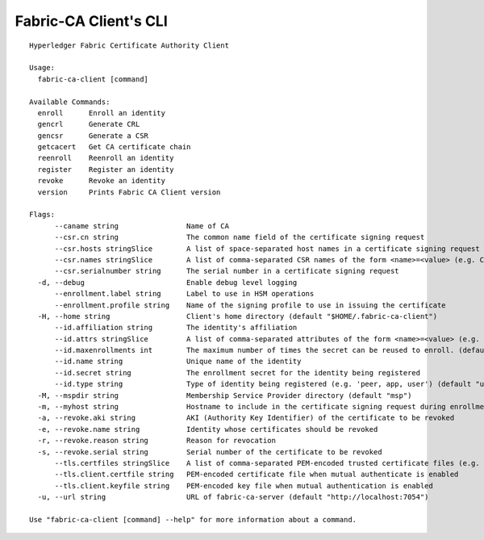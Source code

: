 Fabric-CA Client's CLI
======================

::

    Hyperledger Fabric Certificate Authority Client
    
    Usage:
      fabric-ca-client [command]
    
    Available Commands:
      enroll      Enroll an identity
      gencrl      Generate CRL
      gencsr      Generate a CSR
      getcacert   Get CA certificate chain
      reenroll    Reenroll an identity
      register    Register an identity
      revoke      Revoke an identity
      version     Prints Fabric CA Client version
    
    Flags:
          --caname string                Name of CA
          --csr.cn string                The common name field of the certificate signing request
          --csr.hosts stringSlice        A list of space-separated host names in a certificate signing request
          --csr.names stringSlice        A list of comma-separated CSR names of the form <name>=<value> (e.g. C=CA,O=Org1)
          --csr.serialnumber string      The serial number in a certificate signing request
      -d, --debug                        Enable debug level logging
          --enrollment.label string      Label to use in HSM operations
          --enrollment.profile string    Name of the signing profile to use in issuing the certificate
      -H, --home string                  Client's home directory (default "$HOME/.fabric-ca-client")
          --id.affiliation string        The identity's affiliation
          --id.attrs stringSlice         A list of comma-separated attributes of the form <name>=<value> (e.g. foo=foo1,bar=bar1)
          --id.maxenrollments int        The maximum number of times the secret can be reused to enroll. (default -1)
          --id.name string               Unique name of the identity
          --id.secret string             The enrollment secret for the identity being registered
          --id.type string               Type of identity being registered (e.g. 'peer, app, user') (default "user")
      -M, --mspdir string                Membership Service Provider directory (default "msp")
      -m, --myhost string                Hostname to include in the certificate signing request during enrollment (default "$HOSTNAME")
      -a, --revoke.aki string            AKI (Authority Key Identifier) of the certificate to be revoked
      -e, --revoke.name string           Identity whose certificates should be revoked
      -r, --revoke.reason string         Reason for revocation
      -s, --revoke.serial string         Serial number of the certificate to be revoked
          --tls.certfiles stringSlice    A list of comma-separated PEM-encoded trusted certificate files (e.g. root1.pem,root2.pem)
          --tls.client.certfile string   PEM-encoded certificate file when mutual authenticate is enabled
          --tls.client.keyfile string    PEM-encoded key file when mutual authentication is enabled
      -u, --url string                   URL of fabric-ca-server (default "http://localhost:7054")
    
    Use "fabric-ca-client [command] --help" for more information about a command.
